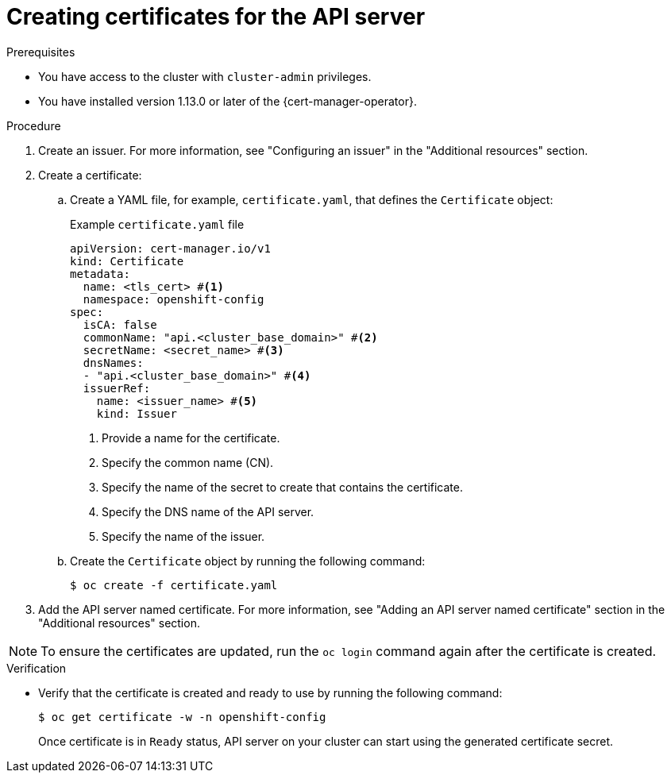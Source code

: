 // Module included in the following assemblies:
//
// * security/cert_manager_operator/cert-manager-creating-certificate.adoc

:_mod-docs-content-type: PROCEDURE
[id="cert-manager-certificate-api-server_{context}"]
= Creating certificates for the API server

.Prerequisites

* You have access to the cluster with `cluster-admin` privileges.
* You have installed version 1.13.0 or later of the {cert-manager-operator}.

.Procedure

. Create an issuer. For more information, see "Configuring an issuer" in the "Additional resources" section.

. Create a certificate:

.. Create a YAML file, for example, `certificate.yaml`, that defines the `Certificate` object:
+
.Example `certificate.yaml` file
+
[source, yaml]
----
apiVersion: cert-manager.io/v1
kind: Certificate
metadata:
  name: <tls_cert> #<1>
  namespace: openshift-config
spec:
  isCA: false
  commonName: "api.<cluster_base_domain>" #<2>
  secretName: <secret_name> #<3>
  dnsNames:
  - "api.<cluster_base_domain>" #<4>
  issuerRef:
    name: <issuer_name> #<5>
    kind: Issuer
----
<1> Provide a name for the certificate.
<2> Specify the common name (CN).
<3> Specify the name of the secret to create that contains the certificate.
<4> Specify the DNS name of the API server.
<5> Specify the name of the issuer.

.. Create the `Certificate` object by running the following command:
+
[source, terminal]
----
$ oc create -f certificate.yaml
----

. Add the API server named certificate. For more information, see "Adding an API server named certificate" section in the "Additional resources" section.

[NOTE]
====
To ensure the certificates are updated, run the `oc login` command again after the certificate is created.
====

.Verification

* Verify that the certificate is created and ready to use by running the following command:
+
[source, terminal]
----
$ oc get certificate -w -n openshift-config
----
+
Once certificate is in `Ready` status, API server on your cluster can start using the generated certificate secret.
